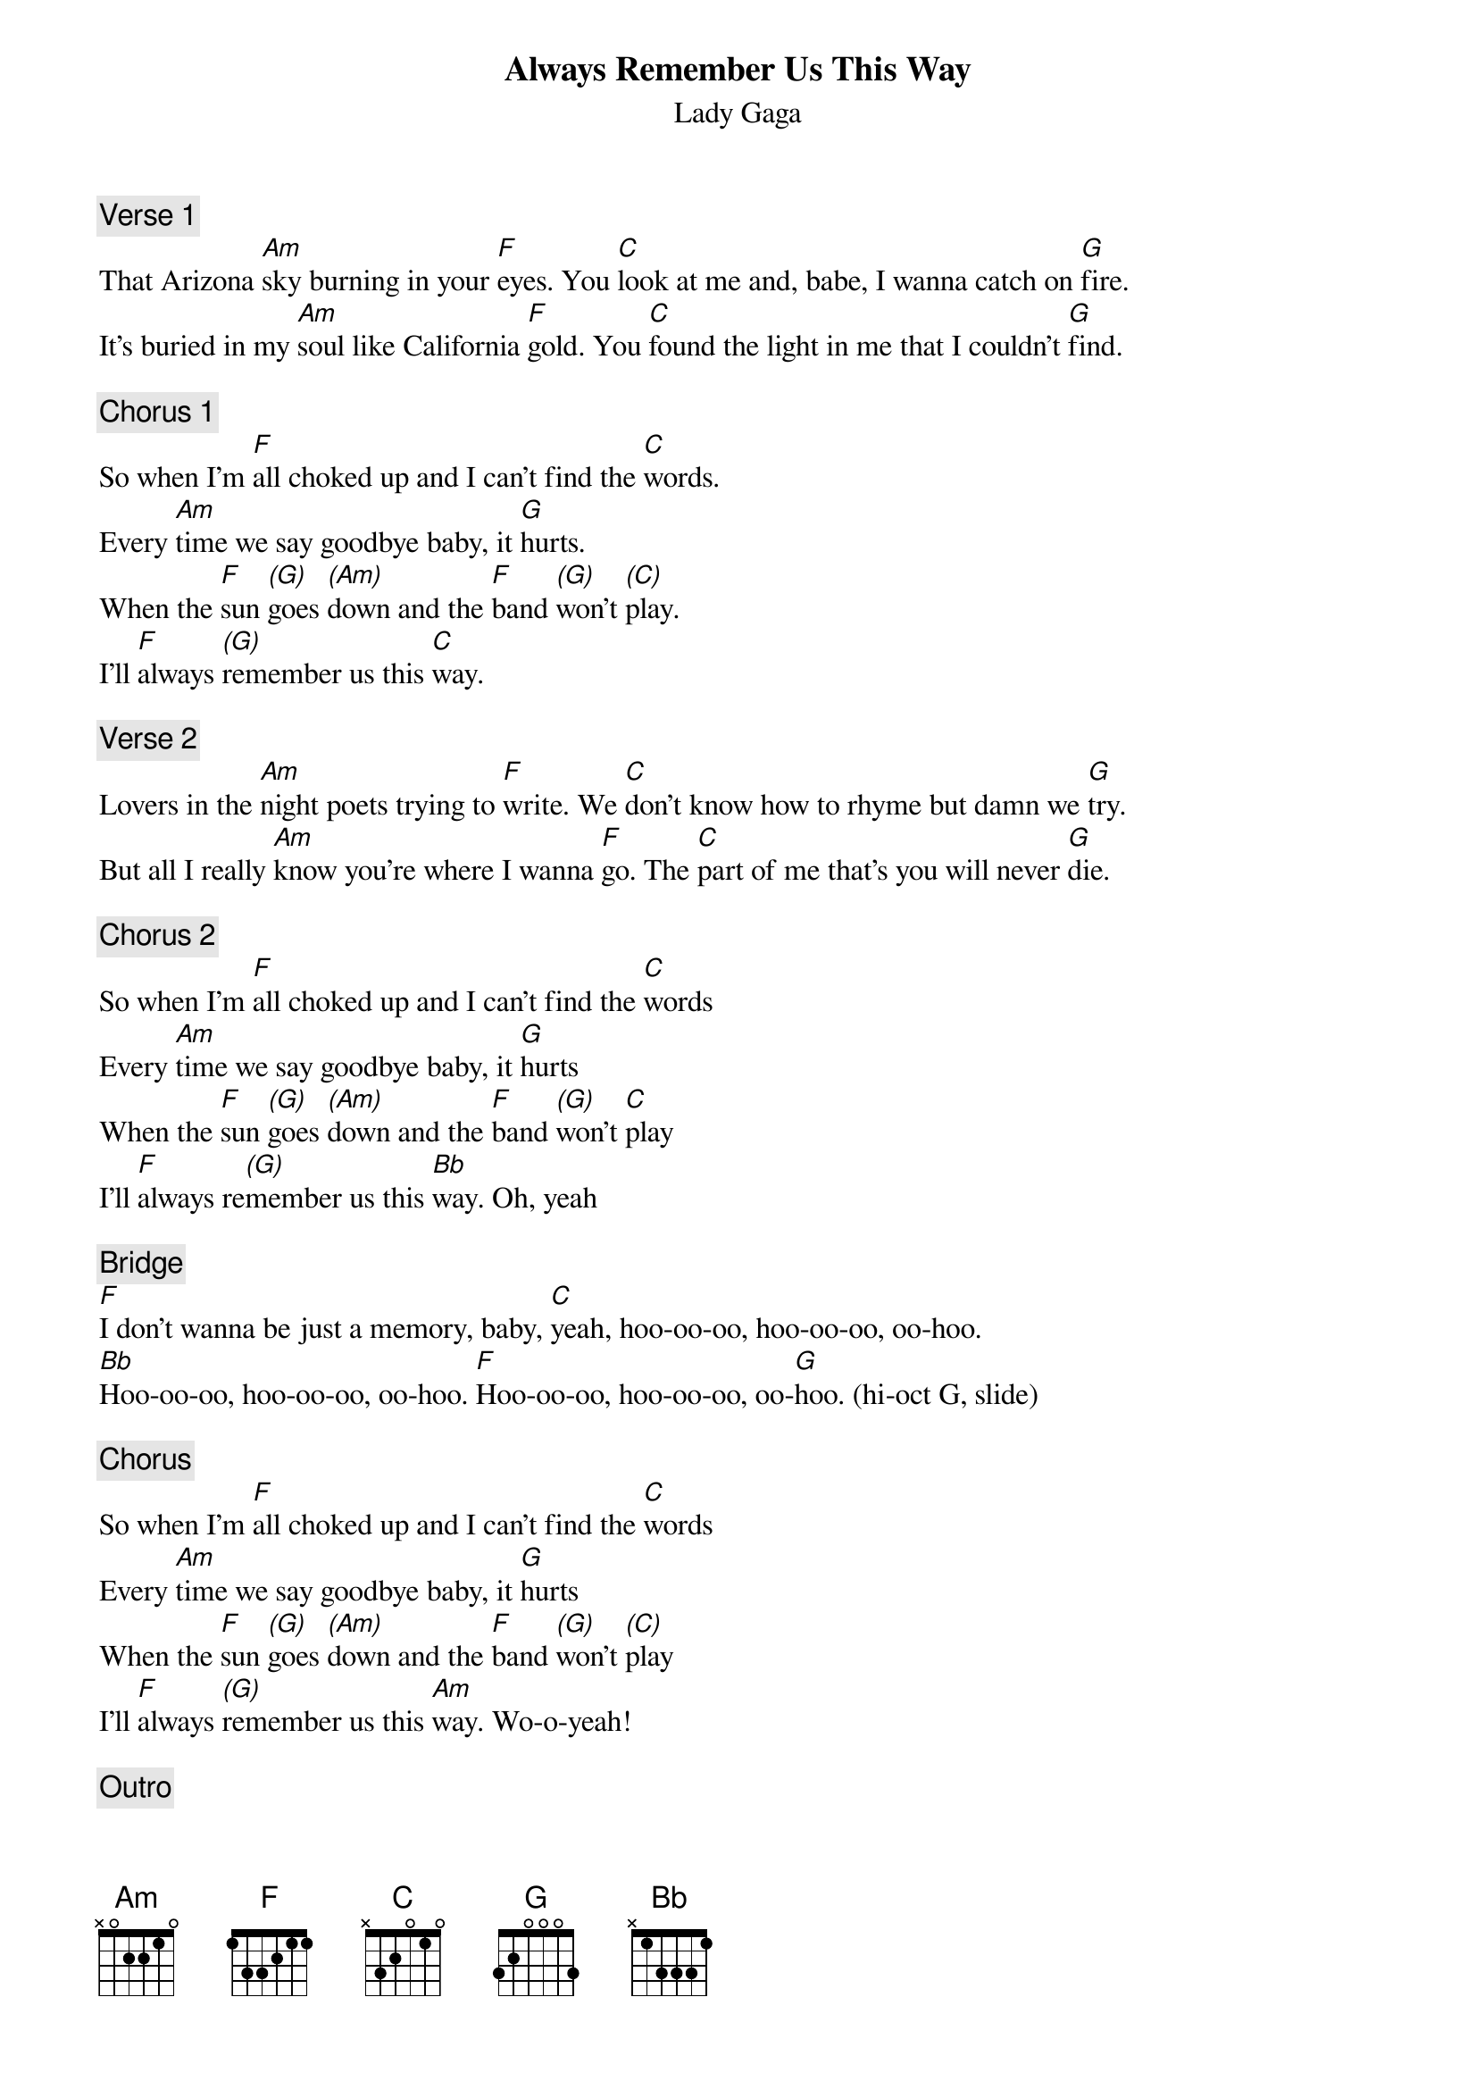 {fontsize:24.8}
{title: Always Remember Us This Way}
{st: Lady Gaga}
{key: C}
{tempo: 65}
{duration: 211}
{midi: CC0.0@2, CC32.0@2, PC2@2, CC0.63@1, CC32.0@1, PC2@1}

{c: Verse 1}
That Arizona [Am]sky burning in your [F]eyes. You [C]look at me and, babe, I wanna catch on [G]fire.
It’s buried in my [Am]soul like California [F]gold. You [C]found the light in me that I couldn’t [G]find.

{c: Chorus 1}
So when I'm [F]all choked up and I can't find the [C]words.
Every [Am]time we say goodbye baby, it [G]hurts.
When the [F]sun [(G)]goes [(Am)]down and the [F]band [(G)]won't [(C)]play.
I'll [F]always [(G)]remember us this [C]way.

{c: Verse 2}
Lovers in the [Am]night poets trying to [F]write. We [C]don't know how to rhyme but damn we [G]try.
But all I really [Am]know you're where I wanna [F]go. The [C]part of me that's you will never [G]die.

{c: Chorus 2}
So when I'm [F]all choked up and I can't find the [C]words
Every [Am]time we say goodbye baby, it [G]hurts
When the [F]sun [(G)]goes [(Am)]down and the [F]band [(G)]won't [C]play
I'll [F]always re[(G)]member us this [Bb]way. Oh, yeah

{c: Bridge}
[F]I don't wanna be just a memory, baby, [C]yeah, hoo-oo-oo, hoo-oo-oo, oo-hoo.
[Bb]Hoo-oo-oo, hoo-oo-oo, oo-hoo. [F]Hoo-oo-oo, hoo-oo-oo, oo-[G]hoo. (hi-oct G, slide)

{c: Chorus}
So when I'm [F]all choked up and I can't find the [C]words
Every [Am]time we say goodbye baby, it [G]hurts
When the [F]sun [(G)]goes [(Am)]down and the [F]band [(G)]won't [(C)]play
I'll [F]always [(G)]remember us this [Am]way. Wo-o-yeah!

{c: Outro}
(slow)
When you [F]look [(G)]at [(Am)]me and the [F]whole [(G)]world [(C)]fades
I'll [F]always [(G)]remember us [G](pause)this way 
[F](slow) [(Bb)]ooh-[F]hoo Ha-haa . Uh-huh.[C](END)


